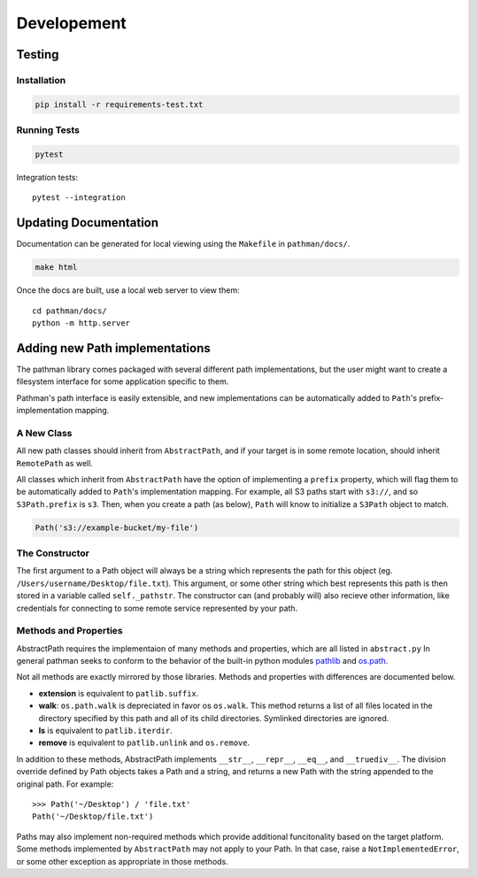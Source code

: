 .. _dev:
.. _pathlib: https://docs.python.org/3/library/pathlib.html
.. _os.path: https://docs.python.org/2/library/os.path.html

============
Developement
============


Testing
-------

Installation
~~~~~~~~~~~~

.. code-block:: bash

    pip install -r requirements-test.txt

Running Tests
~~~~~~~~~~~~~

.. code-block:: bash

    pytest

Integration tests::

    pytest --integration


Updating Documentation
----------------------

Documentation can be generated for local viewing using the ``Makefile`` in
``pathman/docs/``.

.. code-block:: bash

    make html

Once the docs are built, use a local web server to view them::

    cd pathman/docs/
    python -m http.server



Adding new Path implementations
-------------------------------

The pathman library comes packaged with several different path implementations,
but the user might want to create a filesystem interface for some application
specific to them.

Pathman's path interface is easily extensible, and new implementations can be
automatically added to ``Path``'s prefix-implementation mapping.

A New Class
~~~~~~~~~~~
All new path classes should inherit from ``AbstractPath``, and if your target
is in some remote location, should inherit ``RemotePath`` as well.

All classes which inherit from ``AbstractPath`` have the option of implementing
a ``prefix`` property, which will flag them to be automatically added to
``Path``'s implementation mapping. For example, all S3 paths start with
``s3://``, and so ``S3Path.prefix`` is ``s3``. Then, when you create a path (as
below), ``Path`` will know to initialize a ``S3Path`` object to match.

.. code-block:: python

    Path('s3://example-bucket/my-file')

The Constructor
~~~~~~~~~~~~~~~
The first argument to a Path object will always be a string which represents
the path for this object (eg. ``/Users/username/Desktop/file.txt``). This
argument, or some other string which best represents this path is then stored
in a variable called ``self._pathstr``. The constructor can (and probably will)
also recieve other information, like credentials for connecting to some remote
service represented by your path.

Methods and Properties
~~~~~~~~~~~~~~~~~~~~~~

AbstractPath requires the implementaion of many methods and properties, which
are all listed in ``abstract.py`` In general pathman seeks to conform to the
behavior of the built-in python modules pathlib_ and os.path_.

Not all methods are exactly mirrored by those libraries. Methods and properties
with differences are documented below.

* **extension** is equivalent to ``patlib.suffix``.
* **walk**: ``os.path.walk`` is depreciated in favor os ``os.walk``. This
  method returns a list of all files located in the directory specified by this
  path and all of its child directories. Symlinked directories are ignored.
* **ls** is equivalent to ``patlib.iterdir``.
* **remove** is equivalent to ``patlib.unlink`` and ``os.remove``.

In addition to these methods, AbstractPath implements ``__str__``,
``__repr__``, ``__eq__``, and ``__truediv__``. The division override
defined by Path objects takes a Path and a string, and returns a new Path
with the string appended to the original path. For example::

    >>> Path('~/Desktop') / 'file.txt'
    Path('~/Desktop/file.txt')

Paths may also implement non-required methods which provide additional
funcitonality based on the target platform. Some methods implemented by
``AbstractPath`` may not apply to your Path. In that case, raise a
``NotImplementedError``, or some other exception as appropriate in those
methods.
